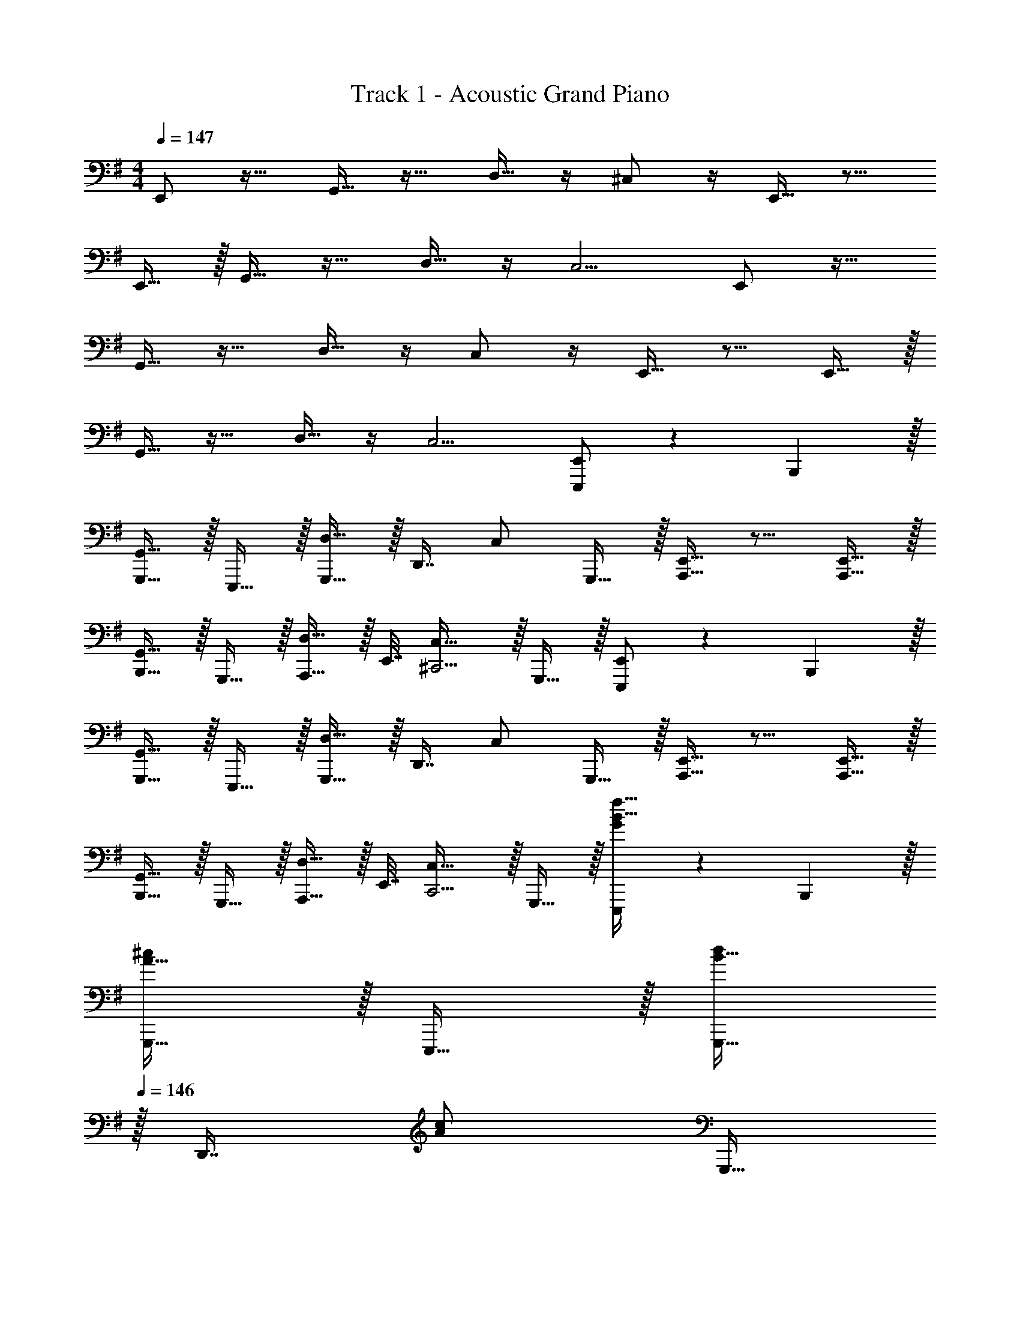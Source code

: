 X: 1
T: Track 1 - Acoustic Grand Piano
Z: ABC Generated by Starbound Composer v0.8.6
L: 1/4
M: 4/4
Q: 1/4=147
K: Em
E,,/ z17/32 G,,15/32 z17/32 D,15/32 z/4 ^C,/ z/4 E,,15/32 z9/16 
E,,15/32 z/32 G,,15/32 z17/32 D,15/32 z/4 C,5/4 E,,/ z17/32 
G,,15/32 z17/32 D,15/32 z/4 C,/ z/4 E,,15/32 z9/16 E,,15/32 z/32 
G,,15/32 z17/32 D,15/32 z/4 C,5/4 [E,,/E,,,/] z5/18 B,,,2/9 z/32 
[G,,15/32G,,,15/32] z/32 E,,,15/32 z/32 [D,15/32G,,,15/32] z/32 [z7/32D,,7/16] [z/4C,/] G,,,15/32 z/32 [E,,15/32A,,,15/32] z9/16 [E,,15/32A,,,15/32] z/32 
[G,,15/32B,,,15/32] z/32 G,,,15/32 z/32 [D,15/32A,,,15/32] z/32 E,,7/32 [C,23/32^C,,5/4] z/32 G,,,15/32 z/32 [E,,/E,,,/] z5/18 B,,,2/9 z/32 
[G,,15/32G,,,15/32] z/32 E,,,15/32 z/32 [D,15/32G,,,15/32] z/32 [z7/32D,,7/16] [z/4C,/] G,,,15/32 z/32 [E,,15/32A,,,15/32] z9/16 [E,,15/32A,,,15/32] z/32 
[G,,15/32B,,,15/32] z/32 G,,,15/32 z/32 [D,15/32A,,,15/32] z/32 E,,7/32 [C,23/32C,,5/4] z/32 G,,,15/32 z/32 [G/E,,,/B17/32f193/32] z5/18 B,,,2/9 z/32 
[A15/32G,,,15/32^c/] z/32 E,,,15/32 z/32 [B15/32G,,,15/32d/] 
Q: 1/4=146
z/32 [z7/32D,,7/16] [z/4A/c/] [z/4G,,,15/32] 
Q: 1/4=145
z/4 [G/5B/5A,,,15/32] z3/10 
Q: 1/4=147
z17/32 [G15/32A,,,15/32B/] z/32 
[A15/32G,,15/32c/] z/32 E,,15/32 z/32 [B15/32A,,,15/32d/g31/32] 
Q: 1/4=146
z/32 E,,7/32 [z/4G,,,23/32A5/4c5/4] [z/4a] 
Q: 1/4=145
z/4 D,,15/32 z/32 
Q: 1/4=147
[G/E,,,/B17/32f193/32] z5/18 B,,,2/9 z/32 
[A15/32G,,,15/32c/] z/32 E,,,15/32 z/32 [B15/32G,,,15/32d/] 
Q: 1/4=146
z/32 [z7/32D,,7/16] [z/4A/c/] [z/4G,,,15/32] 
Q: 1/4=145
z/4 [G/5B/5A,,,15/32] z3/10 
Q: 1/4=147
z17/32 [G15/32A,,,15/32B/] z/32 
[A15/32G,,15/32c/] z/32 E,,15/32 z/32 [B15/32A,,,15/32d31/32] 
Q: 1/4=146
z/32 E,,7/32 [z/4G,,,23/32A5/4c5/4] [z/4f] 
Q: 1/4=145
z/4 D,,15/32 z/32 
Q: 1/4=147
[G/E,,,/B17/32e7] z5/18 B,,,2/9 z/32 
[A15/32G,,,15/32c/] z/32 E,,,15/32 z/32 [B15/32G,,,15/32d/] 
Q: 1/4=146
z/32 [z7/32D,,7/16] [z/4A/c/] [z/4G,,,15/32] 
Q: 1/4=145
z/4 [G/5B/5A,,,15/32] z3/10 
Q: 1/4=147
z17/32 [G15/32A,,,15/32B/] z/32 
[A15/32G,,15/32c/] z/32 E,,15/32 z/32 [B15/32A,,,15/32d/] 
Q: 1/4=146
z/32 E,,7/32 [z/4G,,,23/32A5/4c5/4] e/4 
Q: 1/4=145
f/4 [g2/9D,,15/32] z/36 ^g7/32 z/32 
Q: 1/4=147
[G/E,,,/B17/32a8] z5/18 B,,,2/9 z/32 
[A15/32G,,,15/32c/] z/32 E,,,15/32 z/32 [B15/32G,,,15/32d/] 
Q: 1/4=146
z/32 [z7/32D,,7/16] [z/4A/c/] [z/4G,,,15/32] 
Q: 1/4=145
z/4 [G/5B/5A,,,15/32] z3/10 
Q: 1/4=147
z17/32 [G15/32A,,,15/32B/] z/32 
[A15/32G,,15/32c/] z/32 E,,15/32 z/32 [B15/32A,,,15/32d/] 
Q: 1/4=146
z/32 E,,7/32 [z/G,,,23/32A5/4c5/4] 
Q: 1/4=145
z/4 D,,15/32 z/32 
Q: 1/4=147
[B,2/9B2/9E,,,/] z89/288 [E55/288e55/288] z/18 B,,,2/9 z/32 
[B55/288b55/288G,,,15/32] z89/288 [G3/16=g3/16E,,,15/32] z5/16 [A7/32a71/288G,,,15/32] z/36 [G2/9g73/288] 
Q: 1/4=146
z/32 [E7/32e7/32D,,7/16] [D/4d/4] [z/4G,,,15/32] 
Q: 1/4=145
[E/4e/4] [B,/5B/5A,,,15/32] z3/10 
Q: 1/4=147
z17/32 [B,55/288B55/288A,,,15/32] z89/288 
[E55/288e55/288G,,15/32] z89/288 [G3/16g3/16E,,15/32] z5/16 [A7/32a71/288A,,,15/32] z/36 [G2/9g73/288] 
Q: 1/4=146
z/32 [E7/32E,,7/32e7/32] [D/4d/4G,,,23/32] z/4 
Q: 1/4=145
z/4 [E15/32D,,15/32e/] z/32 
Q: 1/4=147
[B,2/9B2/9E,,,/] z89/288 [E55/288e55/288] z/18 B,,,2/9 z/32 
[B55/288b55/288G,,,15/32] z89/288 [G3/16g3/16E,,,15/32] z5/16 [A7/32a71/288G,,,15/32] z/36 [G2/9g73/288] 
Q: 1/4=146
z/32 [E7/32e7/32D,,7/16] [D/4d/4] [z/4G,,,15/32] 
Q: 1/4=145
[E/4e/4] [B,/5B/5A,,,15/32] z3/10 
Q: 1/4=147
z17/32 [B,55/288B55/288A,,,15/32] z89/288 
[E55/288e55/288G,,15/32] z89/288 [G3/16g3/16E,,15/32] z5/16 [A7/32a71/288A,,,15/32] z/36 [G2/9g73/288] 
Q: 1/4=146
z/32 [E7/32E,,7/32e7/32] [D/4d/4G,,,23/32] z/4 
Q: 1/4=145
z/4 [E15/32D,,15/32e/] z/32 
Q: 1/4=147
[B,2/9B2/9E,,,/] z89/288 [E55/288e55/288] z/18 B,,,2/9 z/32 
[B55/288b55/288G,,,15/32] z89/288 [G3/16g3/16E,,,15/32] z5/16 [A7/32a71/288G,,,15/32] z/36 [G2/9g73/288] 
Q: 1/4=146
z/32 [E7/32e7/32D,,7/16] [D/4d/4] [z/4G,,,15/32] 
Q: 1/4=145
[E/4e/4] [B,/5B/5A,,,15/32] z3/10 
Q: 1/4=147
z17/32 [B,55/288B55/288A,,,15/32] z89/288 
[E55/288e55/288G,,15/32] z89/288 [G3/16g3/16E,,15/32] z5/16 [A7/32a71/288A,,,15/32] z/36 [G2/9g73/288] 
Q: 1/4=146
z/32 [E7/32E,,7/32e7/32] [D/4d/4G,,,23/32] z/4 
Q: 1/4=145
z/4 [E15/32D,,15/32e/] z/32 
Q: 1/4=147
[B,2/9B2/9E,,,/] z89/288 [E55/288e55/288] z/18 B,,,2/9 z/32 
[B55/288b55/288G,,,15/32] z89/288 [G3/16g3/16E,,,15/32] z5/16 [A7/32a71/288G,,,15/32] z/36 [G2/9g73/288] 
Q: 1/4=146
z/32 [E7/32e7/32D,,7/16] [D/4d/4] [z/4G,,,15/32] 
Q: 1/4=145
[E/4e/4] [B,/5B/5A,,,15/32] z3/10 
Q: 1/4=147
z17/32 [B,55/288B55/288A,,,15/32] z89/288 
[E55/288e55/288G,,15/32] z89/288 [G3/16g3/16E,,15/32] z5/16 [A7/32a71/288A,,,15/32] z/36 [G2/9g73/288] 
Q: 1/4=146
z/32 [E7/32E,,7/32e7/32] [D/4d/4G,,,23/32] z/4 
Q: 1/4=145
z/4 [E15/32D,,15/32e/] z/32 
Q: 1/4=147
[E,/E,,,/] z/32 G,7/32 z/36 [B,,2/9B,,,2/9] z/32 
[E,71/288G,,,15/32] z/288 B,,7/32 z/32 [z71/288E,,,15/32] D,2/9 z/32 [z71/288G,,,15/32] D,2/9 
Q: 1/4=146
z/32 [E,7/32D,,7/16] E,/4 [A,/5G,,,15/32] z/20 
Q: 1/4=145
z/4 [G,/5A,,,15/32] z3/10 
Q: 1/4=147
E,2/9 z89/288 [G,55/288A,,,/] z89/288 
[A,71/288A,,,15/32] z/288 B,7/32 z/32 [z71/288E,,15/32] G,2/9 z/32 [z71/288A,,,15/32] G,2/9 
Q: 1/4=146
z/32 [E,17/96E,,7/32] z/24 [z/4B,,,23/32] D,/5 z/20 
Q: 1/4=145
z/4 [^D,/5G,,,15/32] z3/10 
Q: 1/4=147
[E,7/24E,,,/] E,23/96 G,7/32 z/36 [A,2/9B,,,2/9] z/32 
[E,55/288G,,,15/32] z89/288 E,,,15/32 z/32 G,,,15/32 
Q: 1/4=146
z/32 D,,7/16 z/32 [z/4G,,,15/32] 
Q: 1/4=145
z/4 [z/4A,,,15/32] D/8 ^D/8 
Q: 1/4=147
E9/28 z47/224 [z71/288A,,,/] E7/72 z5/32 
[B,55/288A,,,15/32] z89/288 [B,3/16E,,15/32] z5/16 [G,3/16A,,,15/32] z9/32 
Q: 1/4=146
z/32 [G,17/96E,,7/32] z/24 [z/4B,,,23/32] E,/5 z/20 
Q: 1/4=145
z/4 [E,/5G,,,15/32] z3/10 
Q: 1/4=147
[E,/E,,,/] z/32 G,7/32 z/36 [B,,2/9B,,,2/9] z/32 
[E,71/288G,,,15/32] z/288 B,,7/32 z/32 [z71/288E,,,15/32] =D,2/9 z/32 [z71/288G,,,15/32] D,2/9 
Q: 1/4=146
z/32 [E,7/32D,,7/16] E,/4 [A,/5G,,,15/32] z/20 
Q: 1/4=145
z/4 [G,/5A,,,15/32] z3/10 
Q: 1/4=147
E,2/9 z89/288 [G,55/288A,,,/] z89/288 
[A,71/288A,,,15/32] z/288 B,7/32 z/32 [z71/288E,,15/32] G,2/9 z/32 [z71/288A,,,15/32] G,2/9 
Q: 1/4=146
z/32 [E,17/96E,,7/32] z/24 [z/4B,,,23/32] D,/5 z/20 
Q: 1/4=145
z/4 [^D,/5G,,,15/32] z3/10 
Q: 1/4=147
[E,7/24E,,,/] E,23/96 G,7/32 z/36 [A,2/9B,,,2/9] z/32 
[E,55/288G,,,15/32] z89/288 E,,,15/32 z/32 G,,,15/32 
Q: 1/4=146
z/32 D,,7/16 z/32 [z/4G,,,15/32] 
Q: 1/4=145
z/4 [z/4A,,,15/32] =D/8 ^D/8 
Q: 1/4=147
E9/28 z47/224 [z71/288A,,,/] E7/72 z5/32 
[B,55/288A,,,15/32] z89/288 [B,3/16E,,15/32] z5/16 [G,3/16A,,,15/32] z9/32 
Q: 1/4=146
z/32 [G,17/96E,,7/32] z/24 [z/4B,,,23/32] E,/5 z/20 
Q: 1/4=145
z/4 [E,/5G,,,15/32] z3/10 
Q: 1/4=147
[E,/E,,,/E17/32] z/32 [G,7/32G71/288] z/36 [B,,2/9B,,,2/9B,73/288] z/32 
[E,71/288E/4G,,,15/32] z/288 [B,,7/32B,/4] z/32 [z71/288E,,,15/32] [=D,2/9=D73/288] z/32 [z71/288G,,,15/32] [D,2/9D73/288] 
Q: 1/4=146
z/32 [E,7/32E7/32D,,7/16] [E,/4E/4] [A,/5A/5G,,,15/32] z/20 
Q: 1/4=145
z/4 [G,/5G/5A,,,15/32] z3/10 
Q: 1/4=147
[E,2/9E2/9] z89/288 [G,55/288G55/288A,,,/] z89/288 
[A,71/288A/4A,,,15/32] z/288 [B,7/32B/4] z/32 [z71/288E,,15/32] [G,2/9G73/288] z/32 [z71/288A,,,15/32] [G,2/9G73/288] 
Q: 1/4=146
z/32 [E,17/96E17/96E,,7/32] z/24 [z/4B,,,23/32] [D,/5D/5] z/20 
Q: 1/4=145
z/4 [^D,/5^D/5G,,,15/32] z3/10 
Q: 1/4=147
[E,7/24E7/24E,,,/] [E,23/96E23/96] [G,7/32G71/288] z/36 [A,2/9B,,,2/9A73/288] z/32 
[E5/32E,55/288G,,,15/32] z11/32 E,,,15/32 z/32 G,,,15/32 
Q: 1/4=146
z/32 D,,7/16 z/32 [z/4G,,,15/32] 
Q: 1/4=145
z/4 [z/4A,,,15/32] d/8 ^d/8 
Q: 1/4=147
[e2/9E9/28] z89/288 [z71/288A,,,/] [E7/72e7/72] z5/32 
[B,55/288B55/288A,,,15/32] z89/288 [B,3/16B3/16E,,15/32] z5/16 [G,3/16G3/16A,,,15/32] z9/32 
Q: 1/4=146
z/32 [G,17/96G17/96E,,7/32] z/24 [z/4B,,,23/32] [E,/5E/5] z/20 
Q: 1/4=145
z/4 G,,,15/32 z/32 
Q: 1/4=147
[E,/E,,,/E17/32] z/32 [G,7/32G71/288] z/36 [B,,2/9B,,,2/9B,73/288] z/32 
[E,71/288E/4G,,,15/32] z/288 [B,,7/32B,/4] z/32 [z71/288E,,,15/32] [=D,2/9=D73/288] z/32 [z71/288G,,,15/32] [D,2/9D73/288] 
Q: 1/4=146
z/32 [E,7/32E7/32D,,7/16] [E,/4E/4] [A,/5A/5G,,,15/32] z/20 
Q: 1/4=145
z/4 [G,/5G/5A,,,15/32] z3/10 
Q: 1/4=147
[E,2/9E2/9] z89/288 [G,55/288G55/288A,,,/] z89/288 
[A,71/288A/4A,,,15/32] z/288 [B,7/32B/4] z/32 [z71/288E,,15/32] [G,2/9G73/288] z/32 [z71/288A,,,15/32] [G,2/9G73/288] 
Q: 1/4=146
z/32 [E,17/96E17/96E,,7/32] z/24 [z/4B,,,23/32] [D,/5D/5] z/20 
Q: 1/4=145
z/4 [^D,/5^D/5G,,,15/32] z3/10 
Q: 1/4=147
[E,7/24E7/24E,,,/] [E,23/96E23/96] [G,7/32G71/288] z/36 [A,2/9B,,,2/9A73/288] z/32 
[E,55/288E55/288G,,,15/32] z89/288 E,,,15/32 z/32 [z7/32E,71/288E71/288G,,,15/32] 
Q: 1/4=146
z/36 [E,2/9E73/288] 
Q: 1/4=145
z/32 [G,7/32G7/32D,,7/16] [A,/4A/4] 
Q: 1/4=144
[E,/5E/5G,,,15/32] z/20 
Q: 1/4=143
z/4 
Q: 1/4=142
A,,,15/32 z/32 [z/4E,7/24E7/24] 
Q: 1/4=147
z/24 [E,23/96E23/96] [G,7/32G71/288A,,,/] z/36 [A,2/9A73/288] z/32 
[=D,71/288=D/4A,,,15/32] z/288 [E,7/32E/4] z/32 [D,7/32D7/32E,,/] z/36 [E,2/9E73/288] z/32 [E,71/288E71/288A,,,15/32] z13/18 E,/4 F,/4 G,2/9 z/36 B,7/32 z/32 [z17/32C23/18E23/18=c41/32] =C,,15/32 z9/32 
[G,7/32G/4] z/32 [F,7/32F7/32C,,15/32] z/36 [^D,2/9^D73/288] z/32 [z/E,47/32E47/32] C,,7/16 z17/32 [=D,15/32C,,15/32=D/] z/32 [z17/32^D,33/32B,33/32^D33/32] B,,,15/32 z/32 [z/B,,31/32B,] 
B,,,/ [z/B,31/32F31/32B31/32] B,,,7/16 z/32 [z/^A,^A] B,,,15/32 z/32 [z17/32=A,49/32=A49/32] ^A,,,15/32 z17/32 
[F,15/32A,,,15/32F/] z/32 [z/D,47/32B,47/32D47/32] B,,,7/16 z17/32 [B,15/32B,,,15/32] z/32 [E7/24B/e17/32] D23/96 [E15/32E,,,15/32] z/32 [F71/288=d15/32f/] z/288 E7/32 z/32 
[F15/32F,,,15/32] z/32 [z7/32e15/32g15/32G31/32] 
Q: 1/4=146
z/4 
Q: 1/4=145
z/32 G,,,7/16 z/32 
Q: 1/4=144
G,/4 
Q: 1/4=143
F,/4 
Q: 1/4=142
[G,2/9=A,,,15/32] z/36 B,7/32 z/32 [z/4C23/18E23/18c41/32] 
Q: 1/4=147
z9/32 C,,15/32 z9/32 [G,7/32G/4] z/32 
[F,7/32F7/32C,,15/32] z/36 [D,2/9D73/288] z/32 [z/E,47/32E47/32] C,,7/16 z17/32 [=D,15/32C,,15/32=D/] z/32 [z17/32^D,33/32B,33/32^D33/32] B,,,15/32 z/32 [z/B,,31/32B,] 
B,,,/ [z/B,31/32F31/32B31/32] B,,,7/16 z/32 [z/^A,^A] B,,,15/32 z/32 [z17/32=A,49/32=A49/32] ^A,,,15/32 z17/32 
[F,15/32A,,,15/32F/] z/32 [z/D,47/32B,47/32D47/32] B,,,7/16 z17/32 [B,15/32B,,,15/32] z/32 [B/G/e17/32] z/32 [A7/32E,,15/32] z/36 G2/9 z/32 [d15/32F15/32f/] z/32 
[=D15/32F,,15/32] z/32 [e15/32g15/32E31/32] z/32 G,,7/16 z/32 E,/4 F,/4 [G,2/9A,,15/32] z/36 B,7/32 z/32 [z17/32C23/18E23/18c41/32] C,,15/32 z9/32 [G,7/32G/4] z/32 
[F,7/32F7/32C,,15/32] z/36 [D,2/9^D73/288] z/32 [z/E,47/32E47/32] C,,7/16 z17/32 [=D,15/32C,,15/32=D/] z/32 [z17/32^D,33/32B,33/32^D33/32] B,,,15/32 z/32 [z/B,,31/32B,] 
B,,,/ [z/B,31/32F31/32B31/32] B,,,7/16 z/32 [z/^A,^A] B,,,15/32 z/32 [z17/32=A,49/32=A49/32] A,,,15/32 z17/32 
[F,15/32A,,,15/32F/] z/32 [z/D,47/32B,47/32D47/32] B,,,7/16 z17/32 [B,15/32B,,,15/32] z/32 [E7/24B/e17/32] D23/96 [E15/32E,,,15/32] z/32 [F71/288d15/32f/] z/288 E7/32 z/32 
[F15/32F,,,15/32] z/32 [z7/32e15/32g15/32G31/32] 
Q: 1/4=146
z/4 
Q: 1/4=145
z/32 G,,,7/16 z/32 
Q: 1/4=144
G,/4 
Q: 1/4=143
F,/4 
Q: 1/4=142
[G,2/9=A,,,15/32] z/36 B,7/32 z/32 [z/4C23/18E23/18c41/32] 
Q: 1/4=147
z9/32 C,,15/32 z9/32 [G,7/32G/4] z/32 
[F,7/32F7/32C,,15/32] z/36 [D,2/9D73/288] z/32 [z/E,47/32E47/32] C,,7/16 z17/32 [=D,15/32C,,15/32=D/] z/32 [z17/32^D,33/32B,33/32^D33/32] B,,,15/32 z/32 [z/B,,31/32B,] 
B,,,/ [z/B,31/32F31/32B31/32] B,,,7/16 z/32 [z/^A,^A] B,,,15/32 z/32 [z17/32=A,49/32=A49/32] ^A,,,15/32 z17/32 
[F,15/32A,,,15/32F/] z/32 [z/D,63/32B,63/32D63/32] B,,,7/16 z17/32 B,,,15/32 z/32 [G/B,/d17/32] z5/18 [G2/9B,2/9d73/288] z17/32 
[G/d/B,/] [G15/32B,15/32d/] z/4 [G/4B,/4d/4] [^G15/32C15/32^d/] z/32 [=G2/9B,2/9=d/4] z/36 [^G7/32C7/32^d/4] z/32 
K: G#m
[^C,,/C,17/32f15/14] z/32 C,15/32 z/32 [C,,15/32e53/96] z/32 
[z71/288d25/96C,15/32] [z73/288e229/180] C,,15/32 z/32 C,7/16 z/32 [G,,15/32d9/16] z/32 [C,15/32^c/] z/32 [C,,/c19/32] z/32 [C,15/32d53/96] z/32 [C,,15/32c53/96] z/32 
[z71/288B25/96C,15/32] [z73/288F85/72] C,,15/32 z/ [C,,15/32D9/16] z/32 [C,15/32E5/9] z/32 [B,,,/F7/9] z/32 [z71/288B,,15/32] [z73/288F29/36] B,,,15/32 z/32 
[B,,15/32G53/96] z/32 [B,,,15/32F163/160] z/32 B,,7/16 z/32 [B,,,15/32c9/16] z/32 [B,,15/32^A5/9] z/32 [^B,,,/^B7/9] z/32 [z71/288^B,,15/32] [z73/288B29/36] B,,,15/32 z/32 
[B,,15/32c53/96] z/32 [B,,,15/32d163/160] z/ [B,,,15/32c9/16] z/32 [B,,/4d5/12] B,,7/32 z/32 C,,/ z/32 [C,15/32f53/96] z/32 [C,,15/32e53/96] z/32 
[z71/288d25/96C,15/32] [z73/288e229/180] C,,15/32 z/32 C,7/16 z/32 [G,,15/32d9/16] z/32 [C,15/32c/] z/32 [D,,/c19/32] z/32 [D,15/32d53/96] z/32 [D,,15/32c53/96] z/32 
[z71/288=B25/96D,15/32] [z73/288F85/72] [z7/32D,,15/32] 
Q: 1/4=146
z/4 
Q: 1/4=145
z/ 
Q: 1/4=144
[z/4D,,15/32D9/16] 
Q: 1/4=143
z/4 
Q: 1/4=142
[D,15/32E5/9] z/32 [z/4G,,,/F7/9] 
Q: 1/4=147
z9/32 [z71/288G,,15/32] [z73/288F29/36] G,,,15/32 z/32 
[G,,15/32G53/96] z/32 [G,,,15/32F163/160] z/32 G,,7/16 z/32 [G,,,15/32c9/16] z/32 [A,,,15/32A5/9] z/32 [=B,,,/B7/9] z/32 [z71/288=B,,15/32] [z73/288B29/36] B,,,15/32 z/32 
[B,,15/32c53/96] z/32 [B,,,15/32d163/160] z/32 B,,7/16 z/32 [B,,,15/32c9/16] z/32 [B5/12B,,15/32] z/12 [C,,/f15/14] z/32 C,15/32 z/32 [C,,15/32e53/96] z/32 
[z71/288d25/96C,15/32] [z73/288e229/180] C,,15/32 z/32 C,7/16 z/32 [G,,15/32d9/16] z/32 [C,15/32c/] z/32 [C,,/c19/32] z/32 [C,15/32d53/96] z/32 [C,,15/32c53/96] z/32 
[z71/288B25/96C,15/32] [z73/288F85/72] C,,15/32 z/ [C,,15/32D9/16] z/32 [C,15/32E5/9] z/32 [B,,,/F7/9] z/32 [z71/288B,,15/32] [z73/288F29/36] B,,,15/32 z/32 
[B,,15/32G53/96] z/32 [B,,,15/32F163/160] z/32 B,,7/16 z/32 [B,,,15/32c9/16] z/32 [B,,15/32A5/9] z/32 [^B,,,/^B7/9] z/32 [z71/288^B,,15/32] [z73/288B29/36] B,,,15/32 z/32 
[B,,15/32c53/96] z/32 [B,,,15/32d163/160] z/ [B,,,15/32c9/16] z/32 [B,,/4d5/12] B,,7/32 z/32 C,,/ z/32 [C,15/32f53/96] z/32 [C,,15/32e53/96] z/32 
[z71/288d25/96C,15/32] [z73/288e229/180] C,,15/32 z/32 C,7/16 z/32 [G,,15/32d9/16] z/32 [C,15/32c/] z/32 [D,,/c19/32] z/32 [D,15/32d53/96] z/32 [D,,15/32c53/96] z/32 
[z71/288=B25/96D,15/32] [z73/288F85/72] [z7/32D,,15/32] 
Q: 1/4=146
z/4 
Q: 1/4=145
z/ 
Q: 1/4=144
[z/4D,,15/32D9/16] 
Q: 1/4=143
z/4 
Q: 1/4=142
[D,15/32E5/9] z/32 [z/4G,,,/F7/9] 
Q: 1/4=147
z9/32 [z71/288G,,15/32] [z73/288F29/36] G,,,15/32 z/32 
[G,,15/32G53/96] z/32 [G,,,15/32F163/160] z/32 G,,7/16 z/32 [G,,,15/32c9/16] z/32 [A,,,15/32A5/9] z/32 [=B,,,/B7/9] z/32 [z71/288=B,,15/32] [z73/288B29/36] B,,,15/32 z/32 
[B,,15/32c53/96] z/32 [B,,,15/32d163/160] 
Q: 1/4=146
z/32 B,,7/16 z/32 [z/4B,,,15/32c9/16] 
Q: 1/4=145
z/4 [B,,15/32B/] z/32 
K: Em
K: Em
[E/=G/B/E,,,/e17/32] z5/18 B,,,2/9 z/32 [G15/32=A15/32c15/32G,,,15/32g/] z/32 
E,,,15/32 z/32 [=d15/32b15/32G,,,15/32d'/] 
Q: 1/4=146
z/32 [z7/32D,,7/16] [z/4c/a/^c'/] [z/4G,,,15/32] 
Q: 1/4=145
z/4 [E15/32=A,,,15/32e/] z/32 
Q: 1/4=147
z17/32 [E15/32G/B/e/A,,,/] z/32 [G15/32A15/32c15/32A,,,15/32g/] z/32 
E,,15/32 z/32 [d15/32b15/32A,,,15/32d'/] 
Q: 1/4=146
z/32 E,,7/32 [z/B,,,23/32c5/4a5/4c'5/4] 
Q: 1/4=145
z/4 G,,,15/32 z/32 
Q: 1/4=147
[E/G/B/E,,,/e17/32] z5/18 B,,,2/9 z/32 [G15/32A15/32c15/32G,,,15/32g/] z/32 
E,,,15/32 z/32 [d15/32b15/32G,,,15/32d'/] 
Q: 1/4=146
z/32 [z7/32D,,7/16] [z/4c/a/c'/] [z/4G,,,15/32] 
Q: 1/4=145
z/4 [E15/32A,,,15/32e/] z/32 
Q: 1/4=147
z17/32 [E15/32G/B/e/A,,,/] z/32 [G15/32A15/32c15/32A,,,15/32g/] z/32 
E,,15/32 z/32 [d15/32b15/32A,,,15/32d'/] 
Q: 1/4=146
z/32 E,,7/32 [z/B,,,23/32c5/4a5/4c'5/4] 
Q: 1/4=145
z/4 G,,,15/32 z/32 
Q: 1/4=147
[E/G/B/E,,,/e17/32] z5/18 B,,,2/9 z/32 [G15/32A15/32c15/32G,,,15/32g/] z/32 
E,,,15/32 z/32 [z7/32d15/32f15/32b15/32G,,,15/32d'/] 
Q: 1/4=146
z/4 
Q: 1/4=145
z/32 [z7/32D,,7/16] [z/4c/e/a/c'/] 
Q: 1/4=144
[z/4G,,,15/32] 
Q: 1/4=143
z/4 
Q: 1/4=142
[E15/32A,,,15/32e/] z9/32 
Q: 1/4=147
z9/32 [E15/32G/B/e/A,,,/] z/32 [G15/32A15/32c15/32A,,,15/32g/] z/32 
E,,15/32 z/32 [d15/32f15/32b15/32A,,,15/32d'/] z/32 E,,7/32 [B,,,23/32c5/4e5/4a5/4c'5/4] z/32 G,,,15/32 z/32 [E/G/B/E,,,/e17/32] z5/18 B,,,2/9 z/32 [G15/32A15/32c15/32G,,,15/32g/] z/32 
E,,,15/32 z/32 [z7/32d15/32f15/32b15/32G,,,15/32d'/] 
Q: 1/4=146
z/4 
Q: 1/4=145
z/32 [z7/32D,,7/16] [z/4c/e/a/c'/] 
Q: 1/4=144
[z/4G,,,15/32] 
Q: 1/4=143
z/4 
Q: 1/4=142
[E15/32A,,,15/32e/] z9/32 
Q: 1/4=147
z9/32 [E15/32G/B/e/A,,,/] z/32 [G15/32A15/32c15/32A,,,15/32g/] z/32 
E,,15/32 z/32 [d15/32f15/32b15/32A,,,15/32d'/] z/32 E,,7/32 [B,,,23/32c5/4e5/4a5/4c'5/4] z/32 G,,,15/32 z/32 [A5/18E,,,/] z/72 G23/96 F7/32 z/36 [E2/9B,,,2/9] z/32 [=D71/288G,,,15/32] z/288 B,7/32 z/32 
[A,7/32E,,,15/32] z/36 G,2/9 z/32 [E,7/32G,,,15/32] z/36 =D,2/9 z/32 [B,,7/32D,,15/32] D,7/32 z/32 [E,/4G,,,15/32] G,/4 [A,2/9A,,,15/32] z/36 B,7/32 z/32 E/7 z25/168 E/12 z5/32 [z71/288E,,15/32] E7/72 z5/32 [B,55/288G,,15/32] z89/288 
[B,3/16E,,15/32] z5/16 [G,3/16D,,15/32] z5/16 G,17/96 z7/24 E,/5 
